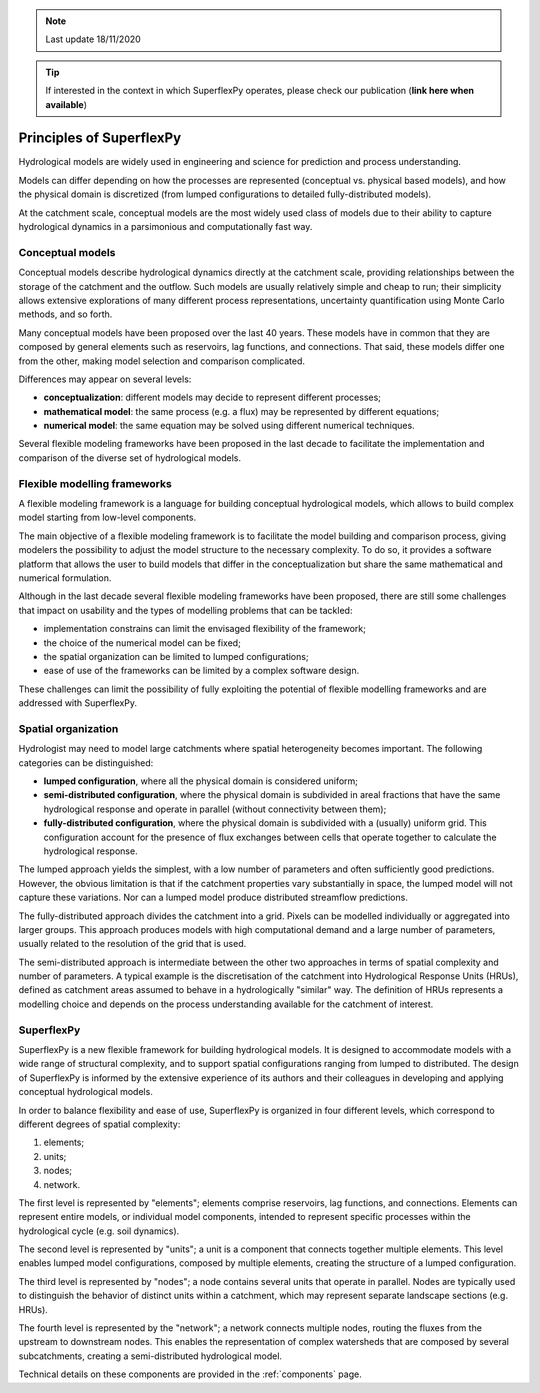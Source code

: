 .. note:: Last update 18/11/2020

.. .. warning:: This guide is still work in progress. New pages are being written
..              and existing ones modified. Once the guide will reach its final
..              version, this box will disappear.

.. tip:: If interested in the context in which SuperflexPy operates, please
         check our publication (**link here when available**)

Principles of SuperflexPy
=========================

Hydrological models are widely used in engineering and science for prediction
and process understanding.

Models can differ depending on how the processes are represented (conceptual
vs. physical based models), and how the physical domain is discretized (from
lumped configurations to detailed fully-distributed models).

At the catchment scale, conceptual models are the most widely used class of
models due to their ability to capture hydrological dynamics in a parsimonious
and computationally fast way.

Conceptual models
-----------------

Conceptual models describe hydrological dynamics directly at the catchment
scale, providing relationships between the storage of the catchment and the
outflow. Such models are usually relatively simple and cheap to run; their
simplicity allows extensive explorations of many different process
representations, uncertainty quantification using Monte Carlo methods, and so
forth.

Many conceptual models have been proposed over the last 40 years. These models
have in common that they are composed by general elements such as reservoirs,
lag functions, and connections. That said, these models differ one from the
other, making model selection and comparison complicated.

Differences may appear on several levels:

- **conceptualization**: different models may decide to represent different
  processes;

- **mathematical model**: the same process (e.g. a flux) may be represented by
  different equations;

- **numerical model**: the same equation may be solved using different numerical
  techniques.

Several flexible modeling frameworks have been proposed in the last decade to
facilitate the implementation and comparison of the diverse set of hydrological
models.

Flexible modelling frameworks
-----------------------------

A flexible modeling framework is a language for building conceptual hydrological
models, which allows to build complex model starting from low-level components.

The main objective of a flexible modeling framework is to facilitate the model
building and comparison process, giving modelers the possibility to adjust the
model structure to the necessary complexity. To do so, it provides a software
platform that allows the user to build models that differ in the
conceptualization but share the same mathematical and numerical formulation.

Although in the last decade several flexible modeling frameworks have been
proposed, there are still some challenges that impact on usability and the
types of modelling problems that can be tackled:

- implementation constrains can limit the envisaged flexibility of the
  framework;

- the choice of the numerical model can be fixed;

- the spatial organization can be limited to lumped configurations;

- ease of use of the frameworks can be limited by a complex software design.

These challenges can limit the possibility of fully exploiting the potential of
flexible modelling frameworks and are addressed with SuperflexPy.

Spatial organization
--------------------

Hydrologist may need to model large catchments where spatial heterogeneity
becomes important. The following categories can be distinguished:

- **lumped configuration**, where all the physical domain is considered uniform;

- **semi-distributed configuration**, where the physical domain is subdivided in
  areal fractions that have the same hydrological response and operate in
  parallel (without connectivity between them);

- **fully-distributed configuration**, where the physical domain is subdivided
  with a (usually) uniform grid. This configuration account for the presence of
  flux exchanges between cells that operate together to calculate the
  hydrological response.

The lumped approach yields the simplest, with a low number of parameters and
often sufficiently good predictions. However, the obvious limitation is that if
the catchment properties vary substantially in space, the lumped model will not
capture these variations. Nor can a lumped model produce distributed streamflow
predictions.

The fully-distributed approach divides the catchment into a grid. Pixels can be
modelled individually or aggregated into larger groups. This approach produces
models with high computational demand and a large number of parameters, usually
related to the resolution of the grid that is used.

The semi-distributed approach is intermediate between the other two approaches
in terms of spatial complexity and number of parameters. A typical example is
the discretisation of the catchment into Hydrological Response Units (HRUs),
defined as catchment areas assumed to behave in a hydrologically "similar" way.
The definition of HRUs represents a modelling choice and depends on the process
understanding available for the catchment of interest.

SuperflexPy
-----------

SuperflexPy is a new flexible framework for building hydrological
models. It is designed to accommodate models with a wide range of structural
complexity, and to support spatial configurations ranging from lumped to
distributed. The design of SuperflexPy is informed by the extensive experience
of its authors and their colleagues in developing and applying conceptual
hydrological models.

In order to balance flexibility and ease of use, SuperflexPy is organized in
four different levels, which correspond to different degrees of spatial
complexity:

1. elements;

2. units;

3. nodes;

4. network.

The first level is represented by "elements"; elements comprise reservoirs, lag
functions, and connections. Elements can represent entire models, or individual
model components, intended to represent specific processes within the
hydrological cycle (e.g. soil dynamics).

The second level is represented by "units"; a unit is a component that connects
together multiple elements. This level enables lumped model configurations,
composed by multiple elements, creating the structure of a lumped configuration.

The third level is represented by "nodes"; a node contains several units that
operate in parallel. Nodes are typically used to distinguish the behavior of
distinct units within a catchment, which may represent separate landscape
sections (e.g. HRUs).

The fourth level is represented by the "network"; a network connects multiple
nodes, routing the fluxes from the upstream to downstream nodes. This
enables the representation of complex watersheds that are composed by several
subcatchments, creating a semi-distributed hydrological model.

Technical details on these components are provided in the :ref:`components`
page.
